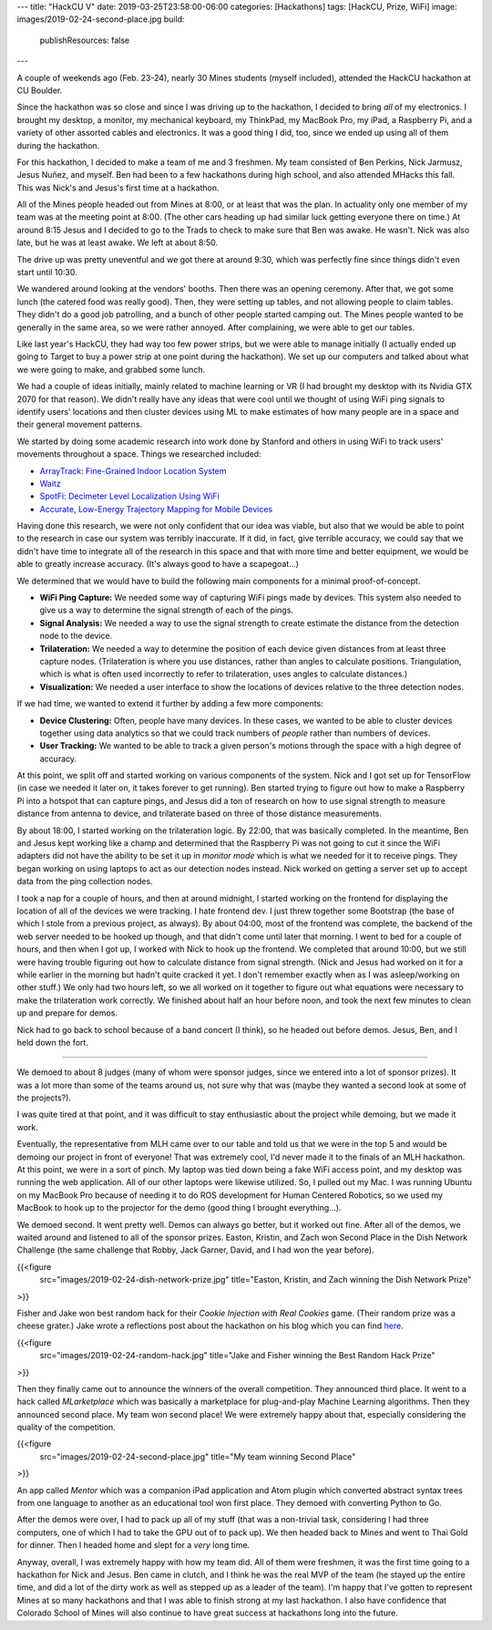 ---
title: "HackCU V"
date: 2019-03-25T23:58:00-06:00
categories: [Hackathons]
tags: [HackCU, Prize, WiFi]
image: images/2019-02-24-second-place.jpg
build:
  publishResources: false
---

A couple of weekends ago (Feb. 23-24), nearly 30 Mines students (myself
included), attended the HackCU hackathon at CU Boulder.

Since the hackathon was so close and since I was driving up to the hackathon, I
decided to bring *all* of my electronics. I brought my desktop, a monitor, my
mechanical keyboard, my ThinkPad, my MacBook Pro, my iPad, a Raspberry Pi, and a
variety of other assorted cables and electronics. It was a good thing I did,
too, since we ended up using all of them during the hackathon.

For this hackathon, I decided to make a team of me and 3 freshmen. My team
consisted of Ben Perkins, Nick Jarmusz, Jesus Nuñez, and myself. Ben had been to
a few hackathons during high school, and also attended MHacks this fall. This
was Nick's and Jesus's first time at a hackathon.

All of the Mines people headed out from Mines at 8:00, or at least that was the
plan. In actuality only one member of my team was at the meeting point at 8:00.
(The other cars heading up had similar luck getting everyone there on time.) At
around 8:15 Jesus and I decided to go to the Trads to check to make sure that
Ben was awake. He wasn't. Nick was also late, but he was at least awake. We left
at about 8:50.

The drive up was pretty uneventful and we got there at around 9:30, which was
perfectly fine since things didn't even start until 10:30.

We wandered around looking at the vendors' booths. Then there was an opening
ceremony. After that, we got some lunch (the catered food was really good).
Then, they were setting up tables, and not allowing people to claim tables. They
didn't do a good job patrolling, and a bunch of other people started camping
out. The Mines people wanted to be generally in the same area, so we were rather
annoyed. After complaining, we were able to get our tables.

Like last year's HackCU, they had way too few power strips, but we were able to
manage initially (I actually ended up going to Target to buy a power strip at
one point during the hackathon). We set up our computers and talked about what
we were going to make, and grabbed some lunch.

We had a couple of ideas initially, mainly related to machine learning or VR (I
had brought my desktop with its Nvidia GTX 2070 for that reason). We didn't
really have any ideas that were cool until we thought of using WiFi ping signals
to identify users' locations and then cluster devices using ML to make estimates
of how many people are in a space and their general movement patterns.

We started by doing some academic research into work done by Stanford and others
in using WiFi to track users' movements throughout a space. Things we researched
included:

* `ArrayTrack: Fine-Grained Indoor Location System <arraytrack_>`_
* `Waitz <waitz_>`_
* `SpotFi: Decimeter Level Localization Using WiFi <spotfi_>`_
* `Accurate, Low-Energy Trajectory Mapping for Mobile Devices <ctrack_>`_

.. _arraytrack: https://www.usenix.org/system/files/conference/nsdi13/nsdi13-final51.pdf
.. _waitz: https://www.waitz.io/
.. _spotfi: https://web.stanford.edu/~skatti/pubs/sigcomm15-spotfi.pdf
.. _ctrack:  https://www.usenix.org/legacy/events/nsdi11/tech/full_papers/Thiagarajan.pdf

Having done this research, we were not only confident that our idea was viable,
but also that we would be able to point to the research in case our system was
terribly inaccurate. If it did, in fact, give terrible accuracy, we could say
that we didn't have time to integrate all of the research in this space and that
with more time and better equipment, we would be able to greatly increase
accuracy. (It's always good to have a scapegoat...)

We determined that we would have to build the following main components for a
minimal proof-of-concept.

* **WiFi Ping Capture:** We needed some way of capturing WiFi pings made by
  devices. This system also needed to give us a way to determine the signal
  strength of each of the pings.

* **Signal Analysis:** We needed a way to use the signal strength to create
  estimate the distance from the detection node to the device.

* **Trilateration:** We needed a way to determine the position of each device
  given distances from at least three capture nodes. (Trilateration is where you
  use distances, rather than angles to calculate positions. Triangulation, which
  is what is often used incorrectly to refer to trilateration, uses angles to
  calculate distances.)

* **Visualization:** We needed a user interface to show the locations of devices
  relative to the three detection nodes.

If we had time, we wanted to extend it further by adding a few more components:

* **Device Clustering:** Often, people have many devices. In these cases, we
  wanted to be able to cluster devices together using data analytics so that we
  could track numbers of *people* rather than numbers of devices.

* **User Tracking:** We wanted to be able to track a given person's motions
  through the space with a high degree of accuracy.

At this point, we split off and started working on various components of the
system. Nick and I got set up for TensorFlow (in case we needed it later on, it
takes forever to get running). Ben started trying to figure out how to make a
Raspberry Pi into a hotspot that can capture pings, and Jesus did a ton of
research on how to use signal strength to measure distance from antenna to
device, and trilaterate based on three of those distance measurements.

By about 18:00, I started working on the trilateration logic. By 22:00, that was
basically completed. In the meantime, Ben and Jesus kept working like a champ
and determined that the Raspberry Pi was not going to cut it since the WiFi
adapters did not have the ability to be set it up in *monitor mode* which is
what we needed for it to receive pings. They began working on using laptops to
act as our detection nodes instead. Nick worked on getting a server set up to
accept data from the ping collection nodes.

I took a nap for a couple of hours, and then at around midnight, I started
working on the frontend for displaying the location of all of the devices we
were tracking. I hate frontend dev. I just threw together some Bootstrap (the
base of which I stole from a previous project, as always). By about 04:00, most
of the frontend was complete, the backend of the web server needed to be hooked
up though, and that didn't come until later that morning. I went to bed for a
couple of hours, and then when I got up, I worked with Nick to hook up the
frontend. We completed that around 10:00, but we still were having trouble
figuring out how to calculate distance from signal strength. (Nick and Jesus had
worked on it for a while earlier in the morning but hadn't quite cracked it yet.
I don't remember exactly when as I was asleep/working on other stuff.) We only
had two hours left, so we all worked on it together to figure out what equations
were necessary to make the trilateration work correctly. We finished about half
an hour before noon, and took the next few minutes to clean up and prepare for
demos.

Nick had to go back to school because of a band concert (I think), so he headed
out before demos. Jesus, Ben, and I held down the fort.

--------------------------------------------------------------------------------

We demoed to about 8 judges (many of whom were sponsor judges, since we entered
into a lot of sponsor prizes). It was a lot more than some of the teams around
us, not sure why that was (maybe they wanted a second look at some of the
projects?).

I was quite tired at that point, and it was difficult to stay enthusiastic about
the project while demoing, but we made it work.

Eventually, the representative from MLH came over to our table and told us that
we were in the top 5 and would be demoing our project in front of everyone! That
was extremely cool, I'd never made it to the finals of an MLH hackathon. At this
point, we were in a sort of pinch. My laptop was tied down being a fake WiFi
access point, and my desktop was running the web application. All of our other
laptops were likewise utilized. So, I pulled out my Mac. I was running Ubuntu on
my MacBook Pro because of needing it to do ROS development for Human Centered
Robotics, so we used my MacBook to hook up to the projector for the demo (good
thing I brought everything...).

We demoed second. It went pretty well. Demos can always go better, but it worked
out fine. After all of the demos, we waited around and listened to all of the
sponsor prizes. Easton, Kristin, and Zach won Second Place in the Dish Network
Challenge (the same challenge that Robby, Jack Garner, David, and I had won the
year before).

{{<figure
  src="images/2019-02-24-dish-network-prize.jpg"
  title="Easton, Kristin, and Zach winning the Dish Network Prize"
>}}

Fisher and Jake won best random hack for their *Cookie Injection with Real
Cookies* game. (Their random prize was a cheese grater.) Jake wrote a
reflections post about the hackathon on his blog which you can find `here
<jakeblog_>`_.

{{<figure
  src="images/2019-02-24-random-hack.jpg"
  title="Jake and Fisher winning the Best Random Hack Prize"
>}}

.. _jakeblog: https://jake.vossen.dev/blogs/hack-cu-v-reflections.html

Then they finally came out to announce the winners of the overall competition.
They announced third place. It went to a hack called *MLarketplace* which was
basically a marketplace for plug-and-play Machine Learning algorithms. Then they
announced second place. My team won second place! We were extremely happy about
that, especially considering the quality of the competition.

{{<figure
  src="images/2019-02-24-second-place.jpg"
  title="My team winning Second Place"
>}}

An app called *Mentor* which was a companion iPad application and Atom plugin
which converted abstract syntax trees from one language to another as an
educational tool won first place. They demoed with converting Python to Go.

After the demos were over, I had to pack up all of my stuff (that was a
non-trivial task, considering I had three computers, one of which I had to take
the GPU out of to pack up). We then headed back to Mines and went to Thai Gold
for dinner. Then I headed home and slept for a *very* long time.

Anyway, overall, I was extremely happy with how my team did. All of them were
freshmen, it was the first time going to a hackathon for Nick and Jesus. Ben
came in clutch, and I think he was the real MVP of the team (he stayed up the
entire time, and did a lot of the dirty work as well as stepped up as a leader
of the team). I'm happy that I've gotten to represent Mines at so many
hackathons and that I was able to finish strong at my last hackathon. I also
have confidence that Colorado School of Mines will also continue to have great
success at hackathons long into the future.
